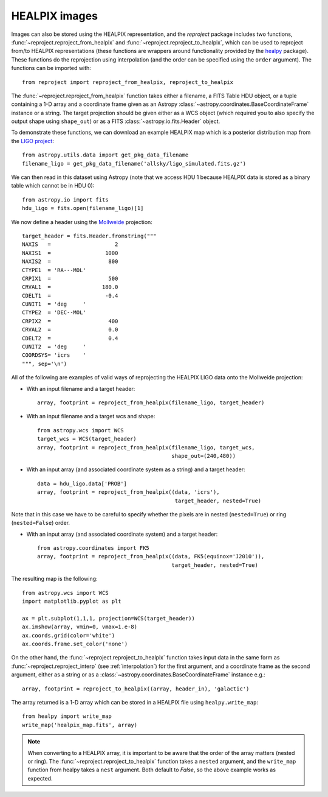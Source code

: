 **************
HEALPIX images
**************

Images can also be stored using the HEALPIX representation, and the
*reproject* package includes two functions,
:func:`~reproject.reproject_from_healpix` and
:func:`~reproject.reproject_to_healpix`, which can be used to reproject
from/to HEALPIX representations (these functions are wrappers around
functionality provided by the `healpy <http://healpy.readthedocs.org>`_
package). These functions do the reprojection using interpolation (and the
order can be specified using the ``order`` argument). The functions can be
imported with::

    from reproject import reproject_from_healpix, reproject_to_healpix

The :func:`~reproject.reproject_from_healpix` function takes either a
filename, a FITS Table HDU object, or a tuple containing a 1-D array and a
coordinate frame given as an Astropy :class:`~astropy.coordinates.BaseCoordinateFrame`
instance or a string. The target
projection should be given either as a WCS object (which required you to also
specify the output shape using ``shape_out``) or as a FITS
:class:`~astropy.io.fits.Header` object.

To demonstrate these functions, we can download an example HEALPIX map which
is a posterior distribution map from the `LIGO project
<http://www.ligo.org/scientists/first2years/>`_::

    from astropy.utils.data import get_pkg_data_filename
    filename_ligo = get_pkg_data_filename('allsky/ligo_simulated.fits.gz')

We can then read in this dataset using Astropy (note that we access HDU 1
because HEALPIX data is stored as a binary table which cannot be in HDU 0)::

   from astropy.io import fits
   hdu_ligo = fits.open(filename_ligo)[1]


We now define a header using the
`Mollweide <http://en.wikipedia.org/wiki/Mollweide_projection>`_ projection::

    target_header = fits.Header.fromstring("""
    NAXIS   =                    2
    NAXIS1  =                 1000
    NAXIS2  =                  800
    CTYPE1  = 'RA---MOL'
    CRPIX1  =                  500
    CRVAL1  =                180.0
    CDELT1  =                 -0.4
    CUNIT1  = 'deg     '
    CTYPE2  = 'DEC--MOL'
    CRPIX2  =                  400
    CRVAL2  =                  0.0
    CDELT2  =                  0.4
    CUNIT2  = 'deg     '
    COORDSYS= 'icrs    '
    """, sep='\n')

All of the following are examples of valid ways of reprojecting the HEALPIX LIGO data onto the Mollweide projection:

* With an input filename and a target header::

    array, footprint = reproject_from_healpix(filename_ligo, target_header)

* With an input filename and a target wcs and shape::

    from astropy.wcs import WCS
    target_wcs = WCS(target_header)
    array, footprint = reproject_from_healpix(filename_ligo, target_wcs,
                                              shape_out=(240,480))

* With an input array (and associated coordinate system as a string) and a target header::

    data = hdu_ligo.data['PROB']
    array, footprint = reproject_from_healpix((data, 'icrs'),
                                               target_header, nested=True)

Note that in this case we have to be careful to specify whether the pixels
are in nested (``nested=True``) or ring (``nested=False``) order.

* With an input array (and associated coordinate system) and a target header::

    from astropy.coordinates import FK5
    array, footprint = reproject_from_healpix((data, FK5(equinox='J2010')),
                                              target_header, nested=True)

The resulting map is the following::

    from astropy.wcs import WCS
    import matplotlib.pyplot as plt

    ax = plt.subplot(1,1,1, projection=WCS(target_header))
    ax.imshow(array, vmin=0, vmax=1.e-8)
    ax.coords.grid(color='white')
    ax.coords.frame.set_color('none')

.. image:: images/healpix-9.png
   :align: center
   :width: 80%

On the other hand, the :func:`~reproject.reproject_to_healpix` function takes
input data in the same form as :func:`~reproject.reproject_interp`
(see :ref:`interpolation`) for the first argument, and a coordinate frame as the
second argument, either as a string or as a
:class:`~astropy.coordinates.BaseCoordinateFrame` instance e.g.::

    array, footprint = reproject_to_healpix((array, header_in), 'galactic')

The array returned is a 1-D array which can be stored in a HEALPIX file using ``healpy.write_map``::

    from healpy import write_map
    write_map('healpix_map.fits', array)

.. note:: When converting to a HEALPIX array, it is important to be aware
          that the order of the array matters (nested or ring). The
          :func:`~reproject.reproject_to_healpix` function takes a ``nested``
          argument, and the ``write_map`` function from healpy takes a
          ``nest`` argument. Both default to `False`, so the above example
          works as expected.
